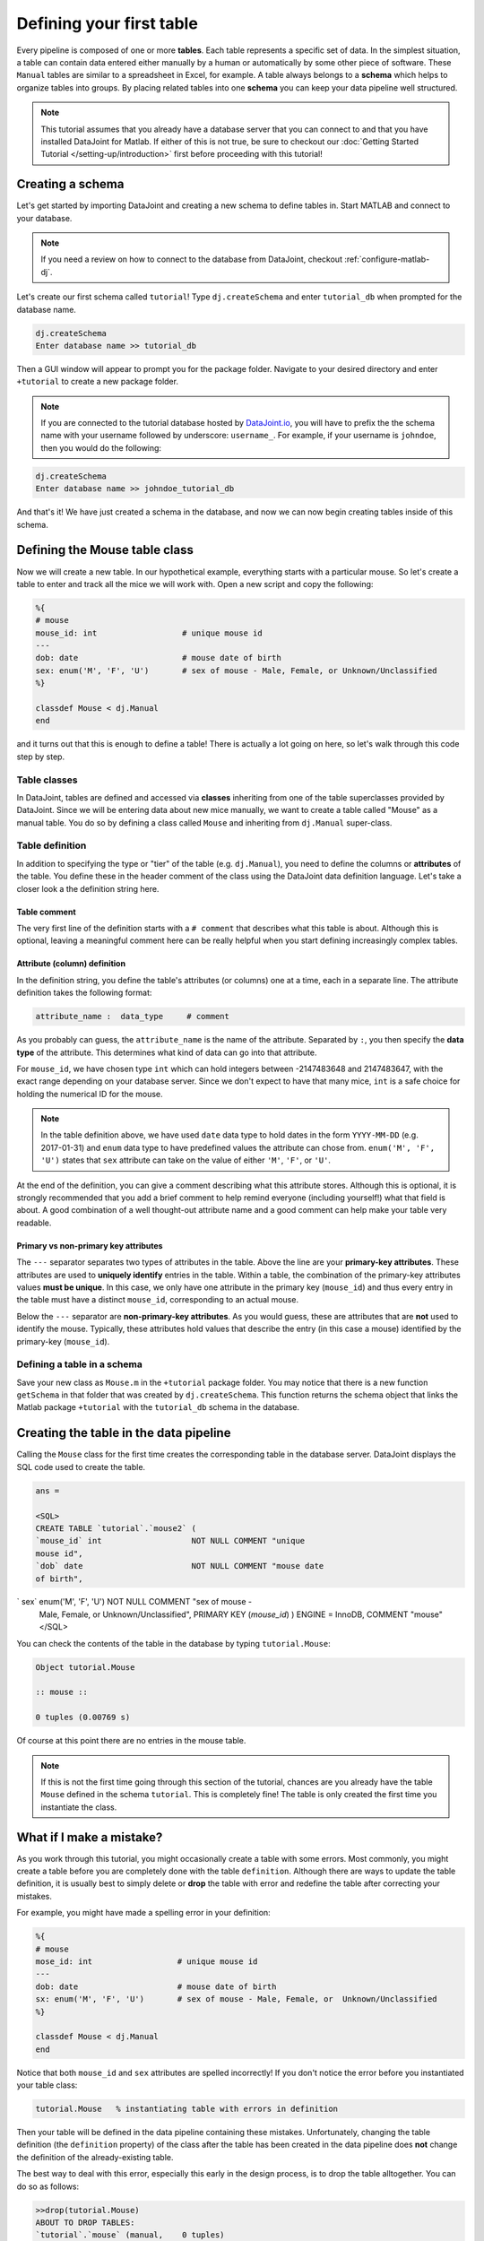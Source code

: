 Defining your first table
=========================

Every pipeline is composed of one or more **tables**. Each table represents a specific set of data. In the simplest situation, a table can contain data entered either manually by a human or automatically by some other piece of software. These ``Manual`` tables are similar to a spreadsheet in Excel, for example. A table always belongs to a **schema** which helps to organize tables into groups. By placing related
tables into one **schema** you can keep your data pipeline well structured.

.. note::

  This tutorial assumes that you already have a database server that you can connect to and that you have installed DataJoint
  for Matlab. If either of this is not true, be sure to checkout our :doc:`Getting Started Tutorial </setting-up/introduction>`
  first before proceeding with this tutorial!


Creating a schema
-----------------

Let's get started by importing DataJoint and creating a new schema to define tables in. Start MATLAB and connect to your database.

.. note::
  If you need a review on how to connect to the database from DataJoint, checkout :ref:`configure-matlab-dj`.


Let's create our first schema called ``tutorial``! Type ``dj.createSchema`` and enter ``tutorial_db`` when prompted for the database name.


.. code-block:: matlab

  dj.createSchema
  Enter database name >> tutorial_db

Then a GUI window will appear to prompt you for the package folder. Navigate to your desired directory and enter ``+tutorial`` to create a new package folder.

.. note::
  If you are connected to the tutorial database hosted by `DataJoint.io <https://datajoint.io>`_, you will have to prefix 
  the the schema name with your username followed by underscore: ``username_``. For example, if your username is 
  ``johndoe``, then you would do the following:

.. code-block:: matlab

  dj.createSchema
  Enter database name >> johndoe_tutorial_db


And that's it! We have just created a schema in the database, and now we can now begin creating tables inside of this schema.

Defining the Mouse table class
------------------------------

Now we will create a new table. In our hypothetical example, everything starts with a particular mouse. So let's create a table to enter and track all the mice we will work with. Open a new script and copy the following:

.. code-block:: matlab

  %{
  # mouse
  mouse_id: int                  # unique mouse id
  ---
  dob: date                      # mouse date of birth
  sex: enum('M', 'F', 'U')       # sex of mouse - Male, Female, or Unknown/Unclassified
  %}

  classdef Mouse < dj.Manual
  end

and it turns out that this is enough to define a table! There is actually a lot going on here, so let's walk through
this code step by step.

Table classes
^^^^^^^^^^^^^
In DataJoint, tables are defined and accessed via **classes** inheriting from one of the table superclasses
provided by DataJoint. Since we will be entering data about new mice manually, we want to create a table
called "Mouse" as a manual table. You do so by defining a class called ``Mouse`` and inheriting from 
``dj.Manual`` super-class.

Table definition
^^^^^^^^^^^^^^^^
In addition to specifying the type or "tier" of the table (e.g. ``dj.Manual``), you need to define the
columns or **attributes** of the table. You define these in the header comment of the class using the
DataJoint data definition language. Let's take a closer look a the definition string here.

.. code-block:: matlab
   :emphasize-lines: 2

  %{
  # mouse
  mouse_id: int                  # unique mouse id
  ---
  dob: date                      # mouse date of birth
  sex: enum('M', 'F', 'U')       # sex of mouse - Male, Female, or Unknown/Unclassified
  %}


Table comment
+++++++++++++

The very first line of the definition starts with a ``# comment`` that describes what this table is about. Although
this is optional, leaving a meaningful comment here can be really helpful when you start defining
increasingly complex tables.

Attribute (column) definition
+++++++++++++++++++++++++++++

.. code-block:: matlab
   :emphasize-lines: 3

  %{
  # mouse
  mouse_id: int                  # unique mouse id
  ---
  dob: date                      # mouse date of birth
  sex: enum('M', 'F', 'U')       # sex of mouse - Male, Female, or Unknown/Unclassified
  %}

In the definition string, you define the table's attributes (or columns) one at a time, each in
a separate line. The attribute definition takes the following format:

.. code-block:: matlab

  attribute_name :  data_type     # comment

As you probably can guess, the ``attribute_name`` is the name of the attribute. Separated by ``:``, you then
specify the **data type** of the attribute. This determines what kind of data can go into that attribute. 

For ``mouse_id``, we have chosen type ``int`` which can hold integers between -2147483648 and 2147483647, with
the exact range depending on your database server. Since we don't expect to have that many mice, ``int`` is
a safe choice for holding the numerical ID for the mouse. 

.. note::
  In the table definition above, we have used ``date`` data type to hold dates in the form ``YYYY-MM-DD`` (e.g. 2017-01-31)
  and ``enum`` data type to have predefined values the attribute can chose from. ``enum('M', 'F', 'U')`` states that
  ``sex`` attribute can take on the value of either ``'M'``, ``'F'``, or ``'U'``.

At the end of the definition, you can give a comment describing what this attribute stores. Although this is optional, it is strongly recommended that
you add a brief comment to help remind everyone (including yourself!) what that field is about. A good combination
of a well thought-out attribute name and a good comment can help make your table very readable.

Primary vs non-primary key attributes
+++++++++++++++++++++++++++++++++++++

.. code-block:: matlab
   :emphasize-lines: 4

  %{
  # mouse
  mouse_id: int                  # unique mouse id
  ---
  dob: date                      # mouse date of birth
  sex: enum('M', 'F', 'U')       # sex of mouse - Male, Female, or Unknown/Unclassified
  %}

The ``---`` separator separates two types of attributes in the table. Above the line are your **primary-key
attributes**. These attributes are used to **uniquely identify** entries in the table. Within a table, the
combination of the primary-key attributes values **must be unique**. In this case, we only have one attribute
in the primary key (``mouse_id``) and thus every entry in the table must have a distinct ``mouse_id``,
corresponding to an actual mouse.

Below the ``---`` separator are **non-primary-key attributes**. As you would guess, these are attributes
that are **not** used to identify the mouse. Typically, these attributes hold values that describe the entry
(in this case a mouse) identified by the primary-key (``mouse_id``).

Defining a table in a schema
^^^^^^^^^^^^^^^^^^^^^^^^^^^^

Save your new class as ``Mouse.m`` in the ``+tutorial`` package folder. You may notice that there is a new function ``getSchema`` in that folder that was created by ``dj.createSchema``. This function returns the schema object that links the Matlab package ``+tutorial`` with the ``tutorial_db`` schema in the database. 

Creating the table in the data pipeline
---------------------------------------

Calling the ``Mouse`` class for the first time  creates the 
corresponding table in the database server. DataJoint displays the SQL code used to create the table.

.. code-block:: matlab

   ans = 

   <SQL>
   CREATE TABLE `tutorial`.`mouse2` (
   `mouse_id` int                   NOT NULL COMMENT "unique    
   mouse id",
   `dob` date                       NOT NULL COMMENT "mouse date      
   of birth",
`  sex` enum('M', 'F', 'U') NOT NULL COMMENT "sex of  mouse -    
   Male, Female, or Unknown/Unclassified",
   PRIMARY KEY (`mouse_id`)
   ) ENGINE = InnoDB, COMMENT "mouse"
   </SQL>

You can check the contents of the table in the database by typing ``tutorial.Mouse``:

.. code-block:: matlab

  Object tutorial.Mouse

  :: mouse ::

  0 tuples (0.00769 s)

Of course at this point there are no entries in the mouse table.

.. note::
  If this is not the first time going through this section of the tutorial, chances are you already have
  the table ``Mouse`` defined in the schema ``tutorial``. This is completely fine! The table is only created the first time you instantiate the class.

What if I make a mistake?
-------------------------
As you work through this tutorial, you might occasionally create a table with some errors.
Most commonly, you might create a table before you are completely done with the table ``definition``.
Although there are ways to update the table definition, it is usually best to simply delete or **drop**
the table with error and redefine the table after correcting your mistakes.

For example, you might have made a spelling error in your definition:

.. code-block:: matlab

   %{
   # mouse
   mose_id: int                  # unique mouse id
   ---
   dob: date                     # mouse date of birth
   sx: enum('M', 'F', 'U')       # sex of mouse - Male, Female, or  Unknown/Unclassified
   %}

   classdef Mouse < dj.Manual
   end


Notice that both ``mouse_id`` and ``sex`` attributes are spelled incorrectly! If you don't notice the
error before you instantiated your table class:

.. code-block:: matlab
  
  tutorial.Mouse   % instantiating table with errors in definition

Then your table will be defined in the data pipeline containing these mistakes. 
Unfortunately, changing the table definition (the ``definition`` property) of the class after the table
has been created in the data pipeline does **not** change the definition of the already-existing table.

The best way to deal with this error, especially this early in the design process, is to drop the table
alltogether. You can do so as follows:

.. code-block:: matlab
  
  >>drop(tutorial.Mouse)
  ABOUT TO DROP TABLES: 
  `tutorial`.`mouse` (manual,    0 tuples)
  Dropped table `tutorial`.`mouse`

Now the table is dropped, you can fix errors in your class ``definition`` and recreate the table.

What's next?
------------
Congratulations again! You have successfully created your first table in your data pipeline. 
In the :doc:`next section <inserting-data>`, we will give the table some substance by inserting data into it!
